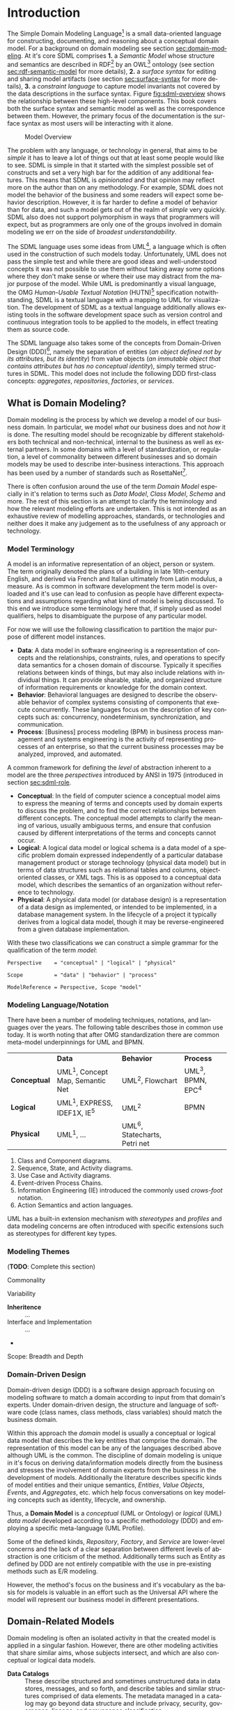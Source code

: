 #+LANGUAGE: en
#+STARTUP: overview hidestars inlineimages entitiespretty


* Introduction

The Simple Domain Modeling Language[fn:sdml] is a small data-oriented language for constructing, documenting, and
reasoning about a conceptual domain model. For a background on domain modeling see section [[sec:domain-modeling]]. At it's
core SDML comprises *1.* a /Semantic Model/ whose structure and semantics are described in RDF[fn:rdf] by an OWL[fn:owl]
ontology (see section [[sec:rdf-semantic-model]] for more details), *2.* a /surface syntax/ for editing and sharing model
artifacts (see section [[sec:surface-syntax]] for more details), *3.* a /constraint language/ to capture model invariants not
covered by the data descriptions in the surface syntax. Figure [[fig:sdml-overview]] shows the relationship between
these high-level components. This book covers both the surface syntax and semantic model as well as the correspondence
between them. However, the primary focus of the documentation is the surface syntax as most users will be interacting
with it alone.

#+NAME: fig:sdml-overview
#+BEGIN_SRC dot :file sdml-overview.svg :exports results
digraph G {
  bgcolor="transparent";
  rankdir="LR";
  fontname="Helvetica Neue,Helvetica,Arial,sans-serif";
  node [fontname="Helvetica,Arial,sans-serif"; fontsize=10; width=1.0; height=0.6];
  edge [fontname="Helvetica,Arial,sans-serif"; fontsize=9; fontcolor="darkgrey"];

  instance [shape="note"; label="My Domain\nModel"];
  sdml [shape="ellipse"; label="Surface\nSyntax"];  
  semantics [shape="ellipse"; label="Semantic\nModel"];
  rdf [shape="ellipse"; label="RDF/OWL"];

  instance -> sdml [arrowhead="open"; label="expressed-in"];
  sdml -> semantics [arrowhead="open"; label="conforms-to"];
  semantics -> rdf [arrowhead="open"; label="expressed-in"];
}
#+END_SRC

#+CAPTION: Model Overview
#+RESULTS: fig:sdml-overview
[[file:sdml-overview.svg]]

The problem with any language, or technology in general, that aims to be /simple/ it has to leave a lot of things out that
at least some people would like to see. SDML is simple in that it started with the simplest possible set of constructs
and set a very high bar for the addition of any additional features. This means that SDML is /opinionated/ and that
opinion may reflect more on the author than on any methodology. For example, SDML does not model the behavior of the
business and some readers will expect some behavior description. However, it is far harder to define a model of behavior
than for data, and such a model gets out of the realm of /simple/ very quickly. SDML also does not support polymorphism in
ways that programmers will expect, but as programmers are only one of the groups involved in domain modeling we err on
the side of /broadest understandability/.

The SDML language uses some ideas from UML[fn:uml], a language which is often used in the construction of such models today.
Unfortunately, UML does not pass the simple test and while there are good ideas and well-understood concepts it was not
possible to use them without taking away some options where they don't make sense or where their use may distract from
the major purpose of the model. While UML is predominantly a visual language, the OMG /Human-Usable Textual Notation/
(HUTN)[fn:hutn] specification notwithstanding, SDML is a textual language with a mapping to UML for visualization. The
development of SDML as a textual language additionally allows existing tools in the software development space such as
version control and continuous integration tools to be applied to the models, in effect treating them as source code.

The SDML language also takes some of the concepts from Domain-Driven Design (DDD)[fn:ddd], namely the separation of entities
(/an object defined not by its attributes, but its identity/) from value objects (/an immutable object that contains
attributes but has no conceptual identity/), simply termed structures in SDML. This model does not include the following
DDD first-class concepts: /aggregates/, /repositories/, /factories/, or /services/.

** <<sec:domain-modeling>>What is Domain Modeling?

Domain modeling is the process by which we develop a model of our business domain. In particular, we model /what/ our
business does and not /how/ it is done. The resulting model should be recognizable by different stakeholders both
technical and non-technical, internal to the business as well as external partners. In some domains with a level of
standardization, or regulation, a level of commonality between different businesses and so domain models may be used to
describe inter-business interactions. This approach has been used by a number of standards such as RosettaNet[fn:rosettanet].

There is often confusion around the use of the term /Domain Model/ especially in it's relation to terms such as /Data Model/, /Class
Model/, /Schema/ and more. The rest of this section is an attempt to clarify the terminology and how the relevant modeling
efforts are undertaken. This is not intended as an exhaustive review of modelling approaches, standards, or technologies
and neither does it make any judgement as to the usefulness of any approach or technology.

*** Model Terminology

A model is an informative representation of an object, person or system. The term originally denoted the plans of a
building in late 16th-century English, and derived via French and Italian ultimately from Latin modulus, a measure. As
is common in software development the term model is overloaded and it's use can lead to confusion as people have
different expectations and assumptions regarding what kind of model is being discussed. To this end we introduce some
terminology here that, if simply used as model qualifiers, helps to disambiguate the purpose of any particular model.

For now we will use the following classification to partition the major purpose of different model instances.

- *Data*: A data model in software engineering is a representation of concepts and the relationships, constraints, rules,
  and operations to specify data semantics for a chosen domain of discourse. Typically it specifies relations between
  kinds of things, but may also include relations with individual things. It can provide sharable, stable, and organized
  structure of information requirements or knowledge for the domain context.
- *Behavior*: Behavioral languages are designed to describe the observable behavior of complex systems consisting of
  components that execute concurrently. These languages focus on the description of key concepts such as: concurrency,
  nondeterminism, synchronization, and communication.
- *Process*: [Business] process modeling (BPM) in business process management and systems engineering is the activity of
  representing processes of an enterprise, so that the current business processes may be analyzed, improved, and
  automated.

A common framework for defining the /level/ of abstraction inherent to a model are the three /perspectives/
introduced by ANSI in 1975 (introduced in section [[sec:sdml-role]].

- *Conceptual*: In the field of computer science a conceptual model aims to express the meaning of terms and concepts used
  by domain experts to discuss the problem, and to find the correct relationships between different concepts. The
  conceptual model attempts to clarify the meaning of various, usually ambiguous terms, and ensure that confusion caused
  by different interpretations of the terms and concepts cannot occur.
- *Logical*: A logical data model or logical schema is a data model of a specific problem domain expressed independently
  of a particular database management product or storage technology (physical data model) but in terms of data
  structures such as relational tables and columns, object-oriented classes, or XML tags. This is as opposed to a
  conceptual data model, which describes the semantics of an organization without reference to technology.
- *Physical*: A physical data model (or database design) is a representation of a data design as implemented, or intended
  to be implemented, in a database management system. In the lifecycle of a project it typically derives from a logical
  data model, though it may be reverse-engineered from a given database implementation.
  
With these two classifications we can construct a simple grammar for the qualification of the term /model/:

#+BEGIN_SRC ebnf
Perspective    = "conceptual" | "logical" | "physical"

Scope          = "data" | "behavior" | "process"

ModelReference = Perspective, Scope "model"
#+END_SRC

*** Modeling Language/Notation

There have been a number of modeling techniques, notations, and languages over the years. The following table describes
those in common use today. It is worth noting that after OMG standardization there are common meta-model underpinnings
for UML and BPMN.

|            | *Data*                            | *Behavior*                     | *Process*          |
| *Conceptual* | UML^1, Concept Map, Semantic Net | UML^2, Flowchart              | UML^3, BPMN, EPC^4 |
| *Logical*    | UML^1, EXPRESS, IDEF1X, IE^5      | UML^2                         | BPMN             |
| *Physical*   | UML^1, …                         | UML^6, Statecharts, Petri net |                  |

1. Class and Component diagrams.
2. Sequence, State, and Activity diagrams.
3. Use Case and Activity diagrams.
4. Event-driven Process Chains.
5. Information Engineering (IE) introduced the commonly used /crows-foot/ notation.
6. Action Semantics and action languages.

UML has a built-in extension mechanism with /stereotypes/ and /profiles/ and data modeling concerns are often introduced
with specific extensions such as stereotypes for different key types. 

*** Modeling Themes

(*TODO*: Complete this section)

Commonality

Variability

- *Inheritence* :: ...
- Interface and Implementation :: ...
-

Scope: Breadth and Depth

*** Domain-Driven Design

Domain-driven design (DDD) is a software design approach focusing on modeling software to match a domain according to
input from that domain's experts. Under domain-driven design, the structure and language of software code (class names,
class methods, class variables) should match the business domain.

Within this approach the /domain/ model is usually a conceptual or logical data model that describes the key entities
that comprise the domain. The representation of this model can be any of the languages described above although UML is
the common. The discipline of domain modeling is unique in it's focus on deriving data/information models directly from
the business and stresses the involvement of domain experts from the business in the development of models. Additionally
the literature describes specific kinds of model entities and their unique semantics, /Entities/, /Value Objects/, /Events/,
and /Aggregates/, etc. which help focus conversations on key modeling concepts such as identity, lifecycle, and ownership.

Thus, a *Domain Model* is a /conceptual/ (UML or Ontology) or /logical/ (UML) /data model/ developed according to a specific
methodology (DDD) and employing a specific meta-language (UML Profile).

Some of the defined kinds, /Repository/, /Factory/, and /Service/ are lower-level concerns and the lack of a clear separation
between different levels of abstraction is one criticism of the method. Additionally terms such as Entity as defined by
DDD are not entirely compatible with the use in pre-existing methods such as E/R modeling.

However, the method's focus on the business and it's vocabulary as the basis for models is valuable in an effort such as
the Universal API where the model will represent our business model in different presentations.

** Domain-Related Models

Domain modeling is often an isolated activity in that the created model is applied in a singular fashion. However,
there are other modeling activities that share similar aims, whose subjects intersect, and which are also conceptual or
logical data models. 

- *Data Catalogs* :: These describe structured and sometimes unstructured data in data stores, messages, and so forth, and
  describe tables and similar structures comprised of data elements. The metadata managed in a catalog may go beyond
  data structure and include privacy, security, governance, lineage, and provenance classification.
- Data Dictionaries :: Data dictionaries overlap with the data catalog, but typically work from the bottom up rather
  than top down. Instead of describing structures and the elements they contain, a data dictionary focuses on the atomic
  elements and how they relate and aggregate into structures. 
- *Business Glossaries* :: A business glossary also focuses on individual terms but captures both technical and
  non-technical properties of these terms. A business glossary contains definitions of terms as well as managing
  relations such as /broader/, /narrower/, /equivalent/, or /labels/  between terms.

Table [[tbl:domain-related-models]] contains a summary of characteristics of these two artifacts compared to a domain model.
Note that the column "Open/Closed"captures the /World Assumption/ of typical artifacts/processes/products in each row
-- see section [[sec:rdf-semantic-model]] for more information. 

#+NAME: tbl:domain-related-models
#+CAPTION: Domain-Related Model Summary
|                   | Primary          | Secondary                         | Open/Closed |
|-------------------+------------------+-----------------------------------+-------------|
| Data Catalog      | Structures       | Data Element, Table, Dataset, Job | Semi-Closed |
| Data Dictionary   | Data Element     | Aggregates                        | Semi-Closed |
| Business Glossary | Vocabulary, Term | Relations, Labels                 | Closed      |
| Domain Model      | Entities         | Structures                        | Closed      |
| SDML Domain Model | Entities         | Properties, Structures            | Open        |

Given that there is clearly overlap in these tools, of viewpoints, it would be valuable if it were possible to link the
different models and provide a common view. SDML attempts this by providing an underlying RDF representation that can be
combined with other RDF-based vocabularies such as SKOS[fn:skos] for thesauri, or XXX for provenance. Storing SDML as
RDF in a graph database along with SKOS definitions and other vocabularies will enhance each viewpoint with additional
information. Figure [[fig:sdml-foundation]] shows how these different viewpoints may come together.

#+NAME: fig:sdml-foundation
#+BEGIN_SRC dot :file sdml-foundation.svg :exports results
digraph G {
  bgcolor="transparent";
  compound=true;
  rankdir="LR";
  fontname="Helvetica,Arial,sans-serif";
  node [shape="rect"; fontname="Helvetica,Arial,sans-serif"; fontsize=10; width=1.0; height=0.6];
  edge [fontname="Helvetica,Arial,sans-serif"; fontsize=9; fontcolor="darkgrey"];
  splines="ortho";

  subgraph cluster_0 {
    height=1.0;
    sdml [label="SDML"];
    catalog [label="Data\nCatalog"];  
    dictionary [label="Data\nDictionary"];  
    glossary [label="Business\nGlossary"];
  
    glossary -> sdml [style="dashed"];
    dictionary -> glossary [style="dashed"];
    catalog -> dictionary [style="dashed"];
  }
  
  foundation [label="Common Foundation\n(RDF/OWL)"];
  sdml -> foundation [ltail=cluster_0];

  subgraph cluster_1 {
    sparql [label="SPARQL"];
    tools [label="Tools"];

    sparql -> tools [style="dashed"; dir="back"];
  }

  foundation -> sparql [lhead=cluster_1; dir="back"];
}
#+END_SRC

#+CAPTION: Model Foundations
#+RESULTS: fig:sdml-foundation
[[file:sdml-foundation.svg]]

** <<sec:sdml-role>>Domain Modeling's Role in Development

The software development process may be described as the management of abstraction; requirements are an abstraction
representing actual needs of some group of individuals, a whiteboard drawing may be an (informal) abstraction of a
system design, a UML model may be a more-or-less formal abstraction of system or component dependencies, and so forth.
We can stratify these levels of abstraction as shown in figure [[fig:artifact-layering]] although almost any such
stratification will crash headlong into any number of detractors.

#+NAME: fig:artifact-layering
#+BEGIN_SRC dot :file artifact-layering.svg :exports results
digraph G {
  bgcolor="transparent";
  rankdir="TD";
  fontname="Helvetica,Arial,sans-serif";
  node [shape="rect"; width=1.5; fontname="Helvetica,Arial,sans-serif"; fontsize=10];
  edge [fontname="Helvetica,Arial,sans-serif"; fontsize=9; fontcolor="darkgrey"];
  
  subgraph cluster_0 {
    color="grey";
    fontcolor="grey";
    fontsize=10;
    style="dashed";
    label="Abstract Models";
    margin=12.0;

    concept  [label="Conceptual Models\n(e.g. concept maps)"];
    logical  [label="Logical Models\n(e.g. UML)"];
    
    concept -> logical [arrowhead="open"; xlabel="  transform  "; labeldistance="2.5"];
    logical -> concept [arrowhead="open"; xlabel="  abstract  "; labeldistance="2.5"];
  }
 
  subgraph cluster_1 {
    color="grey";
    fontcolor="grey";
    fontsize=10;
    style="dashed";
    label="Concrete Models";
    margin=12.0;
    
    physical [label="Physical Models\n(e.g. profiled UML)"];  
    develop  [label="Development Artifacts\n(e.g. source, config)"];
    logical -> physical [arrowhead="open"];
    physical -> logical [arrowhead="open"];
    
    physical -> develop [arrowhead="open"; xlabel="  transform  "];
    develop -> physical [arrowhead="open"; xlabel="  abstract  "];
  }
  
  subgraph cluster_2 {
    color="grey";
    fontcolor="grey";
    fontsize=10;
    style="dashed";
    label="Artifacts";
    margin=12.0;
    
    deploy   [shape="component"; label="Deployment Artifacts\n(e.g. executables)"];
    
    develop -> deploy [arrowhead="open"];
    deploy -> develop [arrowhead="open"];
   }
   
}
#+END_SRC

#+CAPTION: Artifact Layers in Software Development
#+RESULTS: fig:artifact-layering
[[file:artifact-layering.svg]]

While this figure groups these levels into three groups, /abstract models/, /concrete models/, and /artifacts/ this is again
somewhat arbitrary given that even the executable deployment artifacts are an abstraction concerning how the operating
system and CPU will layout and execute our application.

Figure [[fig:model-transforms]] demonstrates the key element of a /Model-Driven Development/[fn:mdd] style, namely the
transformation between models and between models and other development artifacts. In this case we use the terms
introduced above where we transform from a /more/ abstract model to a /more/ concrete model or directly to other artifacts.
The transformation also should allow configuration to direct the transform, perhaps injecting properties not a part of
the domain model but which are required in the transformation target. For example, converting an SDML structure into a
SQL DDL statement may need to know the specific SQL dialect to target.

#+NAME: fig:model-transforms
#+BEGIN_SRC dot :file model-transforms.svg :exports results
digraph G {
  bgcolor="transparent";
  rankdir="LR";
  fontname="Helvetica,Arial,sans-serif";
  node [fontname="Helvetica,Arial,sans-serif"; fontsize=10; width=1.0; height=0.6];
  edge [fontname="Helvetica,Arial,sans-serif"; fontsize=9; fontcolor="darkgrey"];

  semantics [shape="ellipse"; label="Abstract\nModel"];
  transform [shape="cds"; margin="0.2,0.2"; label="Transformation"];
  config [shape="ellipse"; label="Configuration"];
  other [shape="ellipse"; style="dashed"; label="Concrete\nModel(s)"];

  semantics -> transform [label="source"];
  config -> transform [label="parameterize"];
  transform -> other [label="generate"];
  other -> semantics [label="abstraction"];
}
#+END_SRC

#+CAPTION: Model Transformations
#+RESULTS: fig:model-transforms
[[file:model-transforms.svg]]

*Example:*

In the following example (figure [[fig:example-transform]]) we show a tree of transformations from a domain model through
three intermediate models to various artifacts such as SQL, code, and Thrift[fn:thrift]. Some readers may feel a sense
of déjà vu, you or your employer may have tried different model-driven development tools in the past and noted a number
of significant issues. One of the major reasons for giving up on this approach is the /round-trip/ problem -- what if I
edit the generated thing, how does that get reverse engineered back into the higher-level model?

#+NAME: fig:example-transform
#+BEGIN_SRC dot :file example-transform.svg :exports results
digraph G {
  bgcolor="transparent";
  rankdir="TD";
  fontname="Helvetica,Arial,sans-serif";
  node [fontname="Helvetica,Arial,sans-serif"; fontsize=10; width=1.0; height=0.6];
  edge [fontname="Helvetica,Arial,sans-serif"; fontsize=9; fontcolor="darkgrey"];

  domain [shape="ellipse"; label="Domain\nModel"];

  docs [shape="note"; label="Documentation"];
  domain -> docs [label="transform"];

  service [shape="ellipse"; label="Service\nDefinition"; style=dotted;];
  domain -> service [label="transform"];

  smithy [shape="component"; label="Smithy\n(IDL)"];
  service -> smithy [label="transform"];
  
  oas [shape="component"; label="OpenAPI Spec"];
  smithy -> oas [label="transform"];

  stubs [shape="component"; label="Service Stubs\n(code)"];
  smithy -> stubs [label="transform"];

  client [shape="component"; label="Client Library\n(code)"];
  smithy -> client [label="transform"];

  data [shape="ellipse"; label="Data\nDefinition"; style=dotted;];
  domain -> data [label="transform"];

  dbsql [shape="component"; label="SQL DDL"]; 
  data -> dbsql [label="transform"];

  dbjson [shape="component"; label="JSON Schema"];
  data -> dbjson [label="transform"];
  
  message [shape="ellipse"; label="Message\nDefinition"; style=dotted;];
  domain -> message [label="transform"];

  thrift [shape="component"; label="Apache Thrift\n(IDL)"];
  message -> thrift [label="transform"];
}
#+END_SRC

#+CAPTION: Example Model Transformations
#+RESULTS: fig:example-transform
[[file:example-transform.svg]]

One key aspect of figure [[fig:example-transform]] is that all of the arrows flow in a single direction. Modeling tool
vendors got hung up on the fact that they generated artifacts in programming languages that /could/ be edited and so
almost certainly would be; therefore, they had to attempt to round-trip those changes. If the transformations had been
given additional configuration that took care of the kinds of edits that people may /need/ to perform then no editing
would be needed and no round-tripping. Inside a modern compiler your source code is transformed multiple times,
sometimes a pre-processor, then an intermediate machine-independent language used by the optimizer and then to the
machine specific assembler. In some compilers there are even multiple intermediate languages at different levels. While
it is often possible to inspect these intermediate forms it is not realistic to edit them (unless you are a compiler
developer) and there is *no* expectation that the compiler will put your changes back into your source code.
C
** SDML as a Domain Modeling Language

TBD

*** Goals

The purpose of SDML is to be the source of truth concerning the enterprise's domain, and the root of the tree shown in
figure [[fig:example-transform]]. It needs to provide an abstraction that is expressive enough to model the structure of
entities that define the domain, while providing enough detail to be useful in transforming to the next level of more
concrete models and artifacts.

SDML has two key tenets that help in this goal:

1. Provide the ability to capture correct, but /incomplete/ models to allow fast capture of key information first.
2. Provide an extension mechanism that goes beyond marker values and allows semantic extension when necessary.

Additionally, by focusing first on a text-based syntax we provide a resource representation that fits well into most
software processes, it can be version controlled, it's diff-friendly, you can use code-reviews and pull-requests to
build governance processes. While this document /does not/ preclude alternative representations, including visual ones,
the surface syntax is the canonical authoring form.

(*TODO*: Add data dictionary discussion)

(*TODO*: Add vocabulary discussion)

*** Non-Goals

(*TODO*: Complete this list)

1. Versioning
2. Object Modeling
3. Behavior Modeling
4. Standardization

** Acknowledgments

Obviously this work relies on the decades of prior art in domain modeling and modeling languages in general; in
particular, the many authors and contributors to the UML family of specifications. Similarly SDML relies heavily on the
work done by the W3C on RDF and OWL and I owe thanks to the many authors and contributors of those specifications and
the myriad examples of RDF usage and application that I have drawn from.

The syntax diagrams generated for this document were generated from the BNF source by the /Railroad Diagram Generator/ tool,
written by Gunther Rademacher, and hosted at [[https://www.bottlecaps.de/rr/ui.]]


# ----- Footnotes

[fn:sdml] Home at [[https://sdml.io/][sdmi.io]], source at [[https://github.com/johnstonskj/tree-sitter-sdml][github.com]]

[fn:owl] [[https://www.w3.org/OWL/][Web Ontology Language (OWL)]], W3C

[fn:uml] [[http://www.uml.org/][The Unified Modeling Language (UML)]], OMG

[fn:hutn] Human-Usable Textual Notation (HUTN), OMG

[fn:rdf] [[https://www.w3.org/RDF/][Resource Description Framework (RDF)]], W3C

[fn:ddd] [[https://en.wikipedia.org/wiki/Domain-driven_design][Domain-Driven Design]], Wikipedia

[fn:mdd] [[https://en.wikipedia.org/wiki/Model-driven_engineering][Model-Driven Development]], Wikipedia

[fn:rosettanet] ..., ?

[fn:skos] Simple Knowledge Organization System (SKOS), W3C.

[fn:thrift] [[https://thrift.apache.org/docs/idl][Thrift interface description language]], Apache Software Foundation


